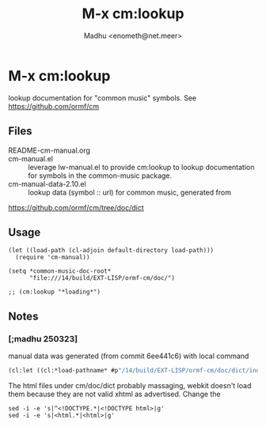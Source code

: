 #+title: M-x cm:lookup
#+author: Madhu <enometh@net.meer>
#+language: en
#+PROPERTY: header-args :eval never-export
#+PROPERTY: header-args :results replace raw drawer
* M-x cm:lookup
lookup documentation for "common music" symbols.  See https://github.com/ormf/cm
** Files
- README-cm-manual.org ::
- cm-manual.el :: leverage lw-manual.el to provide cm:lookup to
  lookup documentation for symbols in the common-music package.
- cm-manual-data-2.10.el :: lookup data (symbol :: url) for common music, generated from
https://github.com/ormf/cm/tree/doc/dict

** Usage
#+begin_src elisp :eval no
(let ((load-path (cl-adjoin default-directory load-path)))
  (require 'cm-manual))

(setq *common-music-doc-root*
      "file:///14/build/EXT-LISP/ormf-cm/doc/")

;; (cm:lookup "*loading*")
#+end_src

** Notes
*** [;madhu 250323]
manual data was generated (from commit 6ee441c6) with local command

#+begin_src lisp :eval no
(cl:let ((cl:*load-pathname* #p"/14/build/EXT-LISP/ormf-cm/doc/dict/index.lisp")) (cl:load cl:*load-pathname*))
#+end_src

The html files under cm/doc/dict probably massaging, webkit doesn't
load them because they are not valid xhtml as advertised. Change the

#+begin_src shell :eval no
sed -i -e 's|^<!DOCTYPE.*|<!DOCTYPE html>|g'
sed -i -e 's|<html.*|<html>|g'
#+end_src

